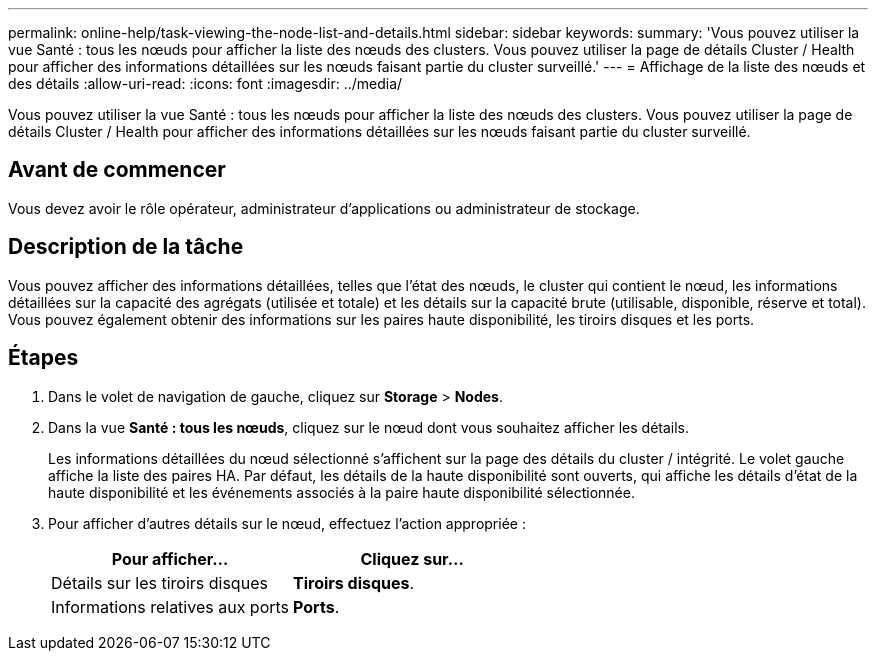 ---
permalink: online-help/task-viewing-the-node-list-and-details.html 
sidebar: sidebar 
keywords:  
summary: 'Vous pouvez utiliser la vue Santé : tous les nœuds pour afficher la liste des nœuds des clusters. Vous pouvez utiliser la page de détails Cluster / Health pour afficher des informations détaillées sur les nœuds faisant partie du cluster surveillé.' 
---
= Affichage de la liste des nœuds et des détails
:allow-uri-read: 
:icons: font
:imagesdir: ../media/


[role="lead"]
Vous pouvez utiliser la vue Santé : tous les nœuds pour afficher la liste des nœuds des clusters. Vous pouvez utiliser la page de détails Cluster / Health pour afficher des informations détaillées sur les nœuds faisant partie du cluster surveillé.



== Avant de commencer

Vous devez avoir le rôle opérateur, administrateur d'applications ou administrateur de stockage.



== Description de la tâche

Vous pouvez afficher des informations détaillées, telles que l'état des nœuds, le cluster qui contient le nœud, les informations détaillées sur la capacité des agrégats (utilisée et totale) et les détails sur la capacité brute (utilisable, disponible, réserve et total). Vous pouvez également obtenir des informations sur les paires haute disponibilité, les tiroirs disques et les ports.



== Étapes

. Dans le volet de navigation de gauche, cliquez sur *Storage* > *Nodes*.
. Dans la vue *Santé : tous les nœuds*, cliquez sur le nœud dont vous souhaitez afficher les détails.
+
Les informations détaillées du nœud sélectionné s'affichent sur la page des détails du cluster / intégrité. Le volet gauche affiche la liste des paires HA. Par défaut, les détails de la haute disponibilité sont ouverts, qui affiche les détails d'état de la haute disponibilité et les événements associés à la paire haute disponibilité sélectionnée.

. Pour afficher d'autres détails sur le nœud, effectuez l'action appropriée :
+
|===
| Pour afficher... | Cliquez sur... 


 a| 
Détails sur les tiroirs disques
 a| 
*Tiroirs disques*.



 a| 
Informations relatives aux ports
 a| 
*Ports*.

|===

